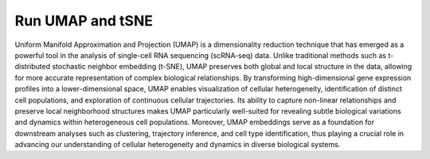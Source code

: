 **Run UMAP and tSNE**
=====================

Uniform Manifold Approximation and Projection (UMAP) is a dimensionality reduction technique that has emerged as a powerful tool in the analysis of single-cell RNA sequencing (scRNA-seq) data. Unlike traditional methods such as t-distributed stochastic neighbor embedding (t-SNE), UMAP preserves both global and local structure in the data, allowing for more accurate representation of complex biological relationships. By transforming high-dimensional gene expression profiles into a lower-dimensional space, UMAP enables visualization of cellular heterogeneity, identification of distinct cell populations, and exploration of continuous cellular trajectories. Its ability to capture non-linear relationships and preserve local neighborhood structures makes UMAP particularly well-suited for revealing subtle biological variations and dynamics within heterogeneous cell populations. Moreover, UMAP embeddings serve as a foundation for downstream analyses such as clustering, trajectory inference, and cell type identification, thus playing a crucial role in advancing our understanding of cellular heterogeneity and dynamics in diverse biological systems.
